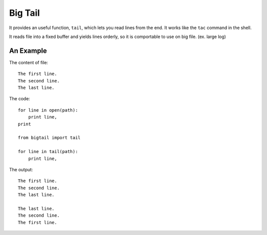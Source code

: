 Big Tail
========

It provides an useful function, ``tail``, which lets you read lines from the
end. It works like the ``tac`` command in the shell.

It reads file into a fixed buffer and yields lines orderly, so it is comportable
to use on big file. (ex. large log)

An Example
----------

The content of file:

::

    The first line.
    The second line.
    The last line.

The code:

::

    for line in open(path):
        print line,
    print

    from bigtail import tail

    for line in tail(path):
        print line,

The output:

::

    The first line.
    The second line.
    The last line.

    The last line.
    The second line.
    The first line.
